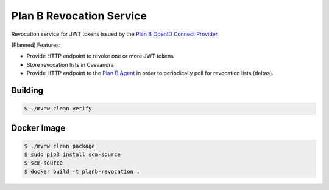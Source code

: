 =========================
Plan B Revocation Service
=========================

.. image:: https://travis-ci.org/zalando/planb-revocation.svg?branch=master
    :target: https://travis-ci.org/zalando/planb-revocation

.. image:: https://codecov.io/github/zalando/planb-revocation/coverage.svg?branch=master
    :target: https://codecov.io/github/zalando/planb-revocation?branch=master

Revocation service for JWT tokens issued by the `Plan B OpenID Connect Provider`_.

(Planned) Features:

* Provide HTTP endpoint to revoke one or more JWT tokens
* Store revocation lists in Cassandra
* Provide HTTP endpoint to the `Plan B Agent`_ in order to periodically poll for revocation lists (deltas).

Building
========

.. code-block:: bash

    $ ./mvnw clean verify

Docker Image
============

.. code-block:: bash

    $ ./mvnw clean package
    $ sudo pip3 install scm-source
    $ scm-source
    $ docker build -t planb-revocation .

.. _Plan B OpenID Connect Provider: https://github.com/zalando/planb-provider
.. _Plan B Agent: https://github.com/zalando/planb-agent
